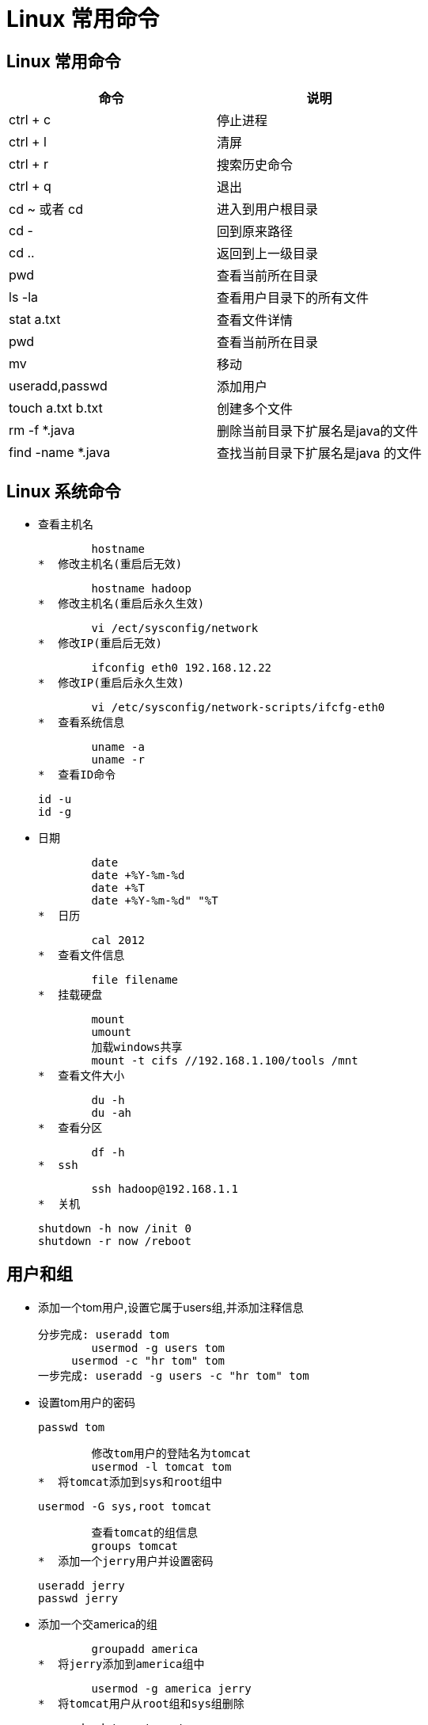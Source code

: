 [[linux-command]]
= Linux 常用命令

[[linux-command-constantly]]
== Linux 常用命令

[[linux-command-constantly-tbl]]
|===
| 命令 | 说明

| ctrl + c
| 停止进程

| ctrl + l
| 清屏

| ctrl + r
| 搜索历史命令

| ctrl + q
| 退出

| cd ~ 或者 cd
| 进入到用户根目录

| cd -
| 回到原来路径

| cd ..
| 返回到上一级目录

| pwd
| 查看当前所在目录

| ls -la
| 查看用户目录下的所有文件

| stat a.txt
| 查看文件详情

| pwd
| 查看当前所在目录

| mv
| 移动

| useradd,passwd
| 添加用户

| touch a.txt b.txt
| 创建多个文件

| rm -f *.java
| 删除当前目录下扩展名是java的文件

| find -name *.java
| 查找当前目录下扩展名是java 的文件
|===

[[linux-command-system]]
== Linux 系统命令

*  查看主机名

        hostname
*  修改主机名(重启后无效)

        hostname hadoop
*  修改主机名(重启后永久生效)

        vi /ect/sysconfig/network
*  修改IP(重启后无效)

        ifconfig eth0 192.168.12.22
*  修改IP(重启后永久生效)

        vi /etc/sysconfig/network-scripts/ifcfg-eth0
*  查看系统信息

        uname -a
        uname -r
*  查看ID命令
    
        id -u
        id -g

*  日期

        date
        date +%Y-%m-%d
        date +%T
        date +%Y-%m-%d" "%T
*  日历

        cal 2012
*  查看文件信息

        file filename
*  挂载硬盘

        mount
        umount
        加载windows共享
        mount -t cifs //192.168.1.100/tools /mnt
*  查看文件大小

        du -h
        du -ah
*  查看分区

        df -h
*  ssh

        ssh hadoop@192.168.1.1
*  关机

        shutdown -h now /init 0
        shutdown -r now /reboot

[[linux-command-user]]
== 用户和组

*  添加一个tom用户,设置它属于users组,并添加注释信息
        
        分步完成: useradd tom
                usermod -g users tom
	            usermod -c "hr tom" tom
        一步完成: useradd -g users -c "hr tom" tom

*  设置tom用户的密码

        passwd tom

        修改tom用户的登陆名为tomcat
        usermod -l tomcat tom
*  将tomcat添加到sys和root组中

        usermod -G sys,root tomcat

        查看tomcat的组信息
        groups tomcat
*  添加一个jerry用户并设置密码

        useradd jerry
        passwd jerry

*  添加一个交america的组

        groupadd america
*  将jerry添加到america组中
      
        usermod -g america jerry
*  将tomcat用户从root组和sys组删除

        gpasswd -d tomcat root
        gpasswd -d tomcat sys

*  将america组名修改为am

        groupmod -n am america


[[linux-command-permission]]
== 权限

*  创建a.txt和b.txt文件,将他们设为其拥有者和所在组可写入,但其他以外的人则不可写入:

        chmod ug+w,o-w a.txt b.txt
*  创建c.txt文件所有人都可以写和执行

        chmod a=wx c.txt 或chmod 666 c.txt
*  将/itcast目录下的所有文件与子目录皆设为任何人可读取

        chmod -R a+r /itcast

*  将/itcast目录下的所有文件与子目录的拥有者设为root,用户拥有组为users

        chown -R root:users /itcast
*  将当前目录下的所有文件与子目录的用户皆设为itcast,组设为users

        chown -R itcast:users *

[[linux-command-dir]]
== 文件夹属性

*  查看文件夹属性

        ls -ld test

*  文件夹的rwx

        --x:可以cd进去
        r-x:可以cd进去并ls
        -wx:可以cd进去并touch,rm自己的文件,并且可以vi其他用户的文件
        -wt:可以cd进去并touch,rm自己的文件

*  ls -ld /tmp

        drwxrwxrwt的权限值是1777(sticky)
<p id="vim">

[[linux-command-vim]]
== Vim

        i
        a/A
        o/O
        r + ?替换
        
        0:文件当前行的开头
        $:文件当前行的末尾
        G:文件的最后一行开头
        1 + G到第一行 
        9 + G到第九行 = :9
        
        dd:删除一行
        3dd: 删除3行
        yy:复制一行
        3yy:复制3行
        p:粘贴
        u:undo
        ctrl + r:redo
        
        "a剪切板a
        "b剪切板b
        
        "ap粘贴剪切板a的内容
        
        每次进入vi就有行号
        vi ~/.vimrc
        set nu
        
        :w a.txt另存为
        :w >> a.txt内容追加到a.txt
        
        :e!恢复到最初状态
        
        :1,$s/hadoop/root/g 将第一行到追后一行的hadoop替换为root
        :1,$s/hadoop/root/c 将第一行到追后一行的hadoop替换为root(有提示)

[[linux-command-look]]
== 查找

*  查找可执行的命令:

        which ls
*  查找可执行的命令和帮助的位置:
    
        whereis ls
*  查找文件(需要更新库:updatedb)

        locate hadoop.txt

*  从某个文件夹开始查找

        find / -name "hadooop*"
        find / -name "hadooop*" -ls

*  查找并删除

        find / -name "hadooop*" -ok rm {} \;
        find / -name "hadooop*" -exec rm {} \;

*  查找用户为hadoop的文件

        find /usr -user hadoop -ls

*  查找用户为hadoop并且(-a)拥有组为root的文件

        find /usr -user hadoop -a -group root -ls

*  查找用户为hadoop或者(-o)拥有组为root并且是文件夹类型的文件

        find /usr -user hadoop -o -group root -a -type d

*  查找权限为777的文件

        find / -perm -777 -type d -ls

*  显示命令历史

        history

*  grep

        grep hadoop /etc/password

[[linux-command-zip]]
== 打包与压缩

*  gzip压缩
    
        gzip a.txt
*  解压

        gunzip a.txt.gz
        gzip -d a.txt.gz
*  bzip2压缩

        bzip2 a
*  解压
       
        bunzip2 a.bz2
        bzip2 -d a.bz2
*  将当前目录的文件打包

        tar -cvf bak.tar .
        将/etc/password追加文件到bak.tar中(r)
        tar -rvf bak.tar /etc/password
*  解压

        tar -xvf bak.tar
*  打包并压缩gzip

        tar -zcvf a.tar.gz
*  解压缩

        tar -zxvf a.tar.gz
        解压到/usr/下
        tar -zxvf a.tar.gz -C /usr
*  查看压缩包内容

        tar -ztvf a.tar.gz

        zip/unzip
*  打包并压缩成bz2

        tar -jcvf a.tar.bz2

*  解压bz2

        tar -jxvf a.tar.bz2

[[linux-command-pattern]]
== 正则表达式

*  cut截取以:分割保留第七段

        grep hadoop /etc/passwd | cut -d: -f7
*  排序

        du | sort -n 
*  查询不包含hadoop的

        grep -v hadoop /etc/passwd
*  正则表达包含hadoop

        grep 'hadoop' /etc/passwd
*  正则表达(点代表任意一个字符)

        grep 'h.*p' /etc/passwd
*  正则表达以hadoop开头

        grep '^hadoop' /etc/passwd
*  正则表达以hadoop结尾
        
        grep 'hadoop$' /etc/passwd
        
        规则:
        .  : 任意一个字符
        a* : 任意多个a(零个或多个a)
        a? : 零个或一个a
        a+ : 一个或多个a
        .* : 任意多个任意字符
        \. : 转义.
        \<h.*p\> : 以h开头,p结尾的一个单词
        o\{2\} : o重复两次
        
        grep '^i.\{18\}n$' /usr/share/dict/words
        
        查找不是以#开头的行
        grep -v '^#' a.txt | grep -v '^$' 
        
        以h或r开头的
        grep '^[hr]' /etc/passwd
        
        不是以h和r开头的
        grep '^[^hr]' /etc/passwd
        
        不是以h到r开头的
        grep '^[^h-r]' /etc/passwd

[[linux-command-grep]]
== 输入输出以及管道

*  新建一个文件

        touch a.txt
         b.txt
*  错误重定向:2>

        find /etc -name zhaoxing.txt 2> error.txt
*  将正确或错误的信息都输入到log.txt中

        find /etc -name passwd > /tmp/log.txt 2>&1 
        find /etc -name passwd &> /tmp/log.txt
*  追加>>

*  将小写转为大写(输入重定向)

        tr "a-z" "A-Z" < /etc/passwd
*  自动创建文件

        cat > log.txt << EXIT
        > ccc
        > ddd
        > EXI
*  查看/etc下的文件有多少个？

        ls -l /etc/ | grep '^d' | wc -l
*  查看/etc下的文件有多少个,并将文件详情输入到result.txt中

        ls -l /etc/ | grep '^d' | tee result.txt | wc -l

[[linux-command-process]]
== 输入输出以及管道

*  查看用户最近登录情况

        last
        lastlog
*  查看硬盘使用情况
        
        df
*  查看文件大小
        
        du
*  查看内存使用情况
        
        free
*  查看文件系统
        
        /proc
*  查看日志
        
        ls /var/log/
*  查看系统报错日志
        
        tail /var/log/messages
*  查看进程
        
        top
*  结束进程

        kill 1234
        kill -9 4333